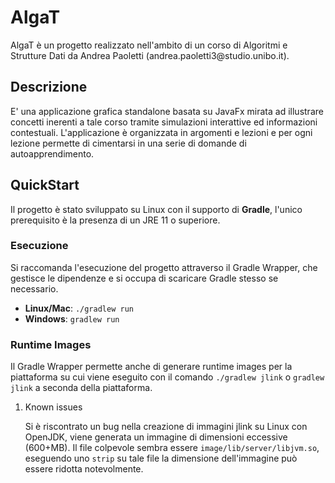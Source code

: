 #+options: h:2

* AlgaT
AlgaT è un progetto realizzato nell'ambito di un corso di Algoritmi e Strutture Dati da Andrea Paoletti (andrea.paoletti3@studio.unibo.it).

** Descrizione
E' una applicazione grafica standalone basata su JavaFx mirata ad illustrare concetti inerenti a tale corso tramite simulazioni interattive ed informazioni contestuali.
L'applicazione è organizzata in argomenti e lezioni e per ogni lezione permette di cimentarsi in una serie di domande di autoapprendimento.

** QuickStart
Il progetto è stato sviluppato su Linux con il supporto di *Gradle*, l'unico prerequisito è la presenza di un JRE 11 o superiore.

*** Esecuzione
Si raccomanda l'esecuzione del progetto attraverso il Gradle Wrapper, che gestisce le dipendenze e si occupa di scaricare Gradle stesso se necessario.
- *Linux/Mac*: ~./gradlew run~
- *Windows*: ~gradlew run~

*** Runtime Images
Il Gradle Wrapper permette anche di generare runtime images per la piattaforma su cui viene eseguito
con il comando ~./gradlew jlink~ o ~gradlew jlink~ a seconda della piattaforma.

**** Known issues
Si è riscontrato un bug nella creazione di immagini jlink su Linux con OpenJDK, viene generata un immagine di dimensioni eccessive (600+MB).
Il file colpevole sembra essere ~image/lib/server/libjvm.so~, eseguendo uno ~strip~ su tale file la dimensione dell'immagine può essere ridotta notevolmente.


